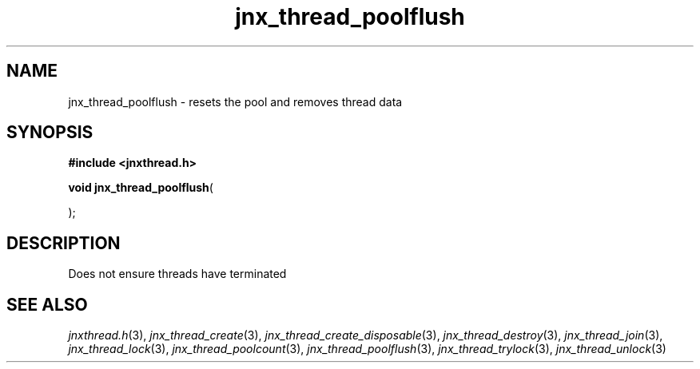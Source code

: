 .\" File automatically generated by doxy2man0.1
.\" Generation date: Mon Apr 7 2014
.TH jnx_thread_poolflush 3 2014-04-07 "XXXpkg" "The XXX Manual"
.SH "NAME"
jnx_thread_poolflush \- resets the pool and removes thread data
.SH SYNOPSIS
.nf
.B #include <jnxthread.h>
.sp
\fBvoid jnx_thread_poolflush\fP(

);
.fi
.SH DESCRIPTION
.PP 
Does not ensure threads have terminated 
.SH SEE ALSO
.PP
.nh
.ad l
\fIjnxthread.h\fP(3), \fIjnx_thread_create\fP(3), \fIjnx_thread_create_disposable\fP(3), \fIjnx_thread_destroy\fP(3), \fIjnx_thread_join\fP(3), \fIjnx_thread_lock\fP(3), \fIjnx_thread_poolcount\fP(3), \fIjnx_thread_poolflush\fP(3), \fIjnx_thread_trylock\fP(3), \fIjnx_thread_unlock\fP(3)
.ad
.hy
